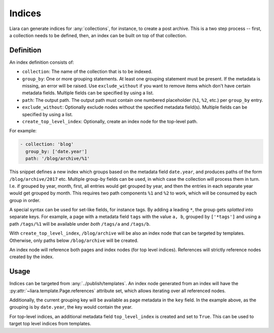 Indices
=======

Liara can generate indices for :any:`collections`, for instance, to create a post archive. This is a two step process -- first, a collection needs to be defined, then, an index can be built on top of that collection.

Definition
----------

An index definition consists of:

- ``collection``: The name of the collection that is to be indexed.
- ``group_by``: One or more grouping statements. At least one grouping statement must be present. If the metadata is missing, an error will be raised. Use ``exclude_without`` if you want to remove items which don't have certain metadata fields. Multiple fields can be specified by using a list.
- ``path``: The output path. The output path must contain one numbered placeholder (``%1``, ``%2``, etc.) per ``group_by`` entry.
- ``exclude_without``: Optionally exclude nodes without the specified metadata field(s). Multiple fields can be specified by using a list.
- ``create_top_level_index``: Optionally, create an index node for the top-level
  path.

For example:

.. code:: yaml

   - collection: 'blog'
     group_by: ['date.year']
     path: '/blog/archive/%1'

This snippet defines a new index which groups based on the metadata field ``date.year``, and produces paths of the form ``/blog/archive/2017`` etc. Multiple group-by fields can be used, in which case the collection will process them in turn. I.e. if grouped by year, month, first, all entries would get grouped by year, and then the entries in each separate year would get grouped by month. This requires two path components ``%1`` and ``%2`` to work, which will be consumed by each group in order.

A special syntax can be used for set-like fields, for instance tags. By adding a leading ``*``, the group gets *splatted* into separate keys. For example, a page with a metadata field ``tags`` with the value ``a, b``, grouped by ``['*tags']`` and using a path ``/tags/%1`` will be available under *both* ``/tags/a`` and ``/tags/b``.

With ``create_top_level_index``, ``/blog/archive`` will be also an index node that can be targeted by templates. Otherwise, only paths below ``/blog/archive`` will be created.

An index node will reference both pages and index nodes (for top level indices). References will strictly reference nodes created by the index.

Usage
-----

Indices can be targeted from :any:`../publish/templates`. An index node generated from an index will have the :py:attr:`~liara.template.Page.references` attribute set, which allows iterating over all referenced nodes.

Additionally, the current grouping key will be available as page metadata in the ``key`` field. In the example above, as the grouping is by ``date.year``, the key would contain the year.

For top-level indices, an additional metadata field ``top_level_index`` is created and set to ``True``. This can be used to target top level indices from templates.